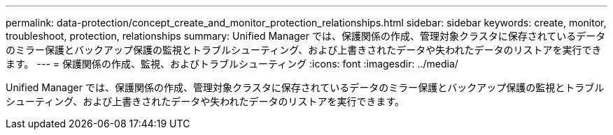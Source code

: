 ---
permalink: data-protection/concept_create_and_monitor_protection_relationships.html 
sidebar: sidebar 
keywords: create, monitor, troubleshoot, protection, relationships 
summary: Unified Manager では、保護関係の作成、管理対象クラスタに保存されているデータのミラー保護とバックアップ保護の監視とトラブルシューティング、および上書きされたデータや失われたデータのリストアを実行できます。 
---
= 保護関係の作成、監視、およびトラブルシューティング
:icons: font
:imagesdir: ../media/


[role="lead"]
Unified Manager では、保護関係の作成、管理対象クラスタに保存されているデータのミラー保護とバックアップ保護の監視とトラブルシューティング、および上書きされたデータや失われたデータのリストアを実行できます。
